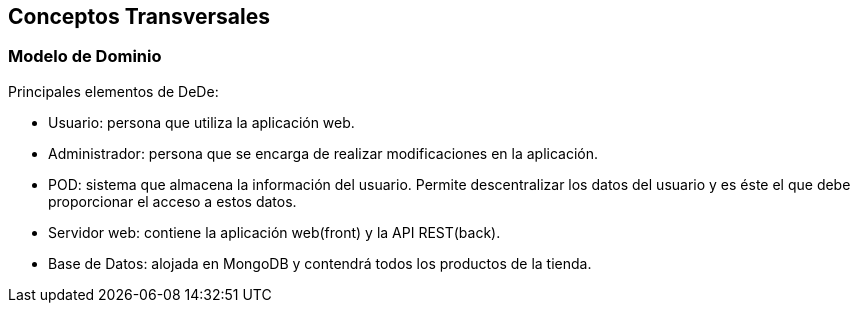 [[section-concepts]]
== Conceptos Transversales



=== Modelo de Dominio

Principales elementos de DeDe:

* Usuario: persona que utiliza la aplicación web.
* Administrador: persona que se encarga de realizar modificaciones en la aplicación.
* POD: sistema que almacena la información del usuario. Permite descentralizar los datos del usuario y es éste el que debe proporcionar el acceso a estos datos.
* Servidor web: contiene la aplicación web(front) y la API REST(back).
* Base de Datos: alojada en MongoDB y contendrá todos los productos de la tienda.
